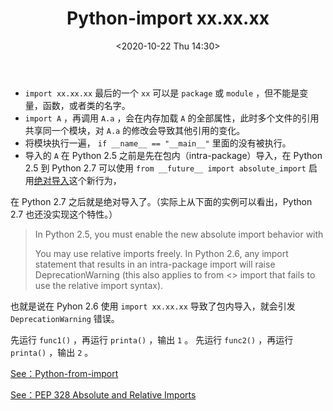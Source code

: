 # -*- eval: (setq org-download-image-dir (concat default-directory "./static/Python-import xx.xx.xx/")); -*-
:PROPERTIES:
:ID:       509F375C-DC86-408E-B5ED-0938E5926A6E
:END:
#+LATEX_CLASS: my-article
#+DATE: <2020-10-22 Thu 14:30>
#+TITLE: Python-import xx.xx.xx

- ~import xx.xx.xx~ 最后的一个 ~xx~ 可以是 =package= 或 =module= ，但不能是变量，函数，或者类的名字。
- ~import A~ ，再调用 ~A.a~ ，会在内存加载 =A= 的全部属性，此时多个文件的引用共享同一个模块，对 =A.a= 的修改会导致其他引用的变化。
- 将模块执行一遍， ~if __name__ == "__main__"~ 里面的没有被执行。
- 导入的 ~A~ 在 Python 2.5 之前是先在包内（intra-package）导入，在 Python 2.5 到 Python 2.7 可以使用 ~from __future__ import absolute_import~ 启用[[id:91B0F184-FB7B-4804-A94E-D19A090A411D][绝对导入]]这个新行为，
在 Python 2.7 之后就是绝对导入了。（实际上从下面的实例可以看出，Python 2.7 也还没实现这个特性。）

#+BEGIN_QUOTE
In Python 2.5, you must enable the new absolute import behavior with

#+BEGIN_SRC python :results raw drawer values list :exports no-eval
from __future__ import absolute_import
#+END_SRC

You may use relative imports freely.
In Python 2.6, any import statement that results in an intra-package import will raise DeprecationWarning (this also applies to from <> import that fails to use the relative import syntax).
#+END_QUOTE
也就是说在 Pyhon 2.6 使用 ~import xx.xx.xx~ 导致了包内导入，就会引发 ~DeprecationWarning~ 错误。

#+BEGIN_SRC python :results raw drawer values list :exports no-eval
#A.py
a = 1

#B.py
def func1():
    from A import a
    a = 2

def func2():
    import A
    A.a  = 2

def print_a():
    from A import a
    print(a)
#+END_SRC

先运行 ~func1()~ ，再运行 ~printa()~ ，输出 =1= 。
先运行 ~func2()~ ，再运行 ~printa()~ ，输出 =2= 。

[[id:7B5F4FE1-04FD-4AC8-98D9-8F2DC00FAB4A][See：Python-from-import]]

[[id:3ACB6261-EBF4-4846-B8F2-BFC06ADC4833][See：PEP 328 Absolute and Relative Imports]]
